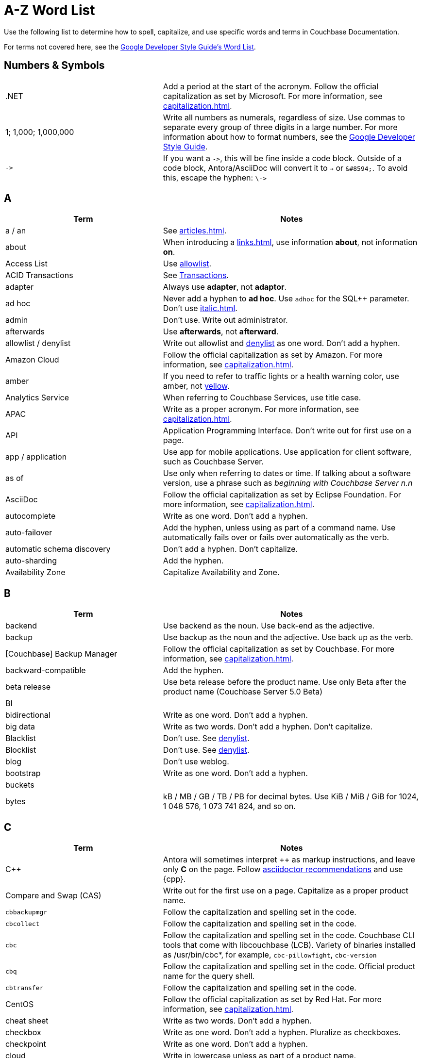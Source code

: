 = A-Z Word List

Use the following list to determine how to spell, capitalize, and use specific words and terms in Couchbase Documentation. 

For terms not covered here, see the https://developers.google.com/style/word-list[Google Developer Style Guide's Word List].

[#num]
== Numbers & Symbols

[cols="31,51"]
|===
|.NET | Add a period at the start of the acronym. Follow the official capitalization as set by Microsoft. For more information, see xref:capitalization.adoc[].
| 1; 1,000; 1,000,000 | Write all numbers as numerals, regardless of size. Use commas to separate every group of three digits in a large number. For more information about how to format numbers, see the https://developers.google.com/style/numbers#commas-and-decimal-points-in-numbers[Google Developer Style Guide].
| `\->` | If you want a `\->`, this will be fine inside a code block. Outside of a code block, Antora/AsciiDoc will convert it to `→` or `\&#8594;`. To avoid this, escape the hyphen: `\\->`
|===

[#a]
== A

[cols="31,51"]
|===
| Term | Notes

| a / an | See xref:articles.adoc[].
| about | When introducing a xref:links.adoc[], use information *about*, not information *on*.
| Access List | Use <<allowlist, allowlist>>.
| ACID Transactions | See <<transactions,Transactions>>.
| adapter | Always use *adapter*, not *adaptor*.
| ad hoc | Never add a hyphen to *ad hoc*. Use `adhoc` for the SQL++ parameter. Don't use xref:italic.adoc[].
| admin | Don't use. Write out administrator. 
| afterwards | Use *afterwards*, not *afterward*.
| [[allowlist]]allowlist / denylist | Write out allowlist and <<denylist,denylist>> as one word. Don't add a hyphen.
| Amazon Cloud | Follow the official capitalization as set by Amazon. For more information, see xref:capitalization.adoc[].
| [[amber]]amber | If you need to refer to traffic lights or a health warning color, use amber, not <<yellow,yellow>>.
| Analytics Service | When referring to Couchbase Services, use title case. 
| APAC | Write as a proper acronym. For more information, see xref:capitalization.adoc[].
| API | Application Programming Interface. Don't write out for first use on a page. 
| app / application | Use app for mobile applications. Use application for client software, such as Couchbase Server.
| as of | Use only when referring to dates or time. If talking about a software version, use a phrase such as _beginning with Couchbase Server n.n_
| AsciiDoc | Follow the official capitalization as set by Eclipse Foundation. For more information, see xref:capitalization.adoc[].
| autocomplete | Write as one word. Don't add a hyphen.
| auto-failover | Add the hyphen, unless using as part of a command name. Use automatically fails over or fails over automatically as the verb. 
| automatic schema discovery | Don't add a hyphen. Don't capitalize. 
| auto-sharding | Add the hyphen.
| Availability Zone | Capitalize Availability and Zone. 
|===

[#b]
== B

[cols="31,51"]
|===
| Term | Notes

| backend | Use backend as the noun. Use back-end as the adjective.
| backup | Use backup as the noun and the adjective. Use back up as the verb.
| [Couchbase] Backup Manager | Follow the official capitalization as set by Couchbase. For more information, see xref:capitalization.adoc[].
| backward-compatible | Add the hyphen. 
| beta release | Use beta release before the product name. Use only Beta after the product name (Couchbase Server 5.0 Beta) 
| BI | 
| bidirectional | Write as one word. Don't add a hyphen. 
| big data | Write as two words. Don't add a hyphen. Don't capitalize.
| Blacklist | Don't use. See <<denylist,denylist>>.
| Blocklist | Don't use. See <<denylist,denylist>>.
| blog | Don't use weblog.
| bootstrap | Write as one word. Don't add a hyphen. 
| buckets | 
| bytes | kB / MB / GB / TB / PB for decimal bytes. Use KiB / MiB / GiB for 1024, 1 048 576, 1 073 741 824, and so on. 
|===

[#c]
== C

[cols="31,51"]
|===
| Term | Notes

| {cpp} | Antora will sometimes interpret ++ as markup instructions, and leave only *C* on the page. Follow https://asciidoctor.org/docs/user-manual/#charref-attributes[asciidoctor recommendations] and use \{cpp}.
| Compare and Swap (CAS) | Write out for the first use on a page. Capitalize as a proper product name.
| `cbbackupmgr` | Follow the capitalization and spelling set in the code. 
| `cbcollect` | Follow the capitalization and spelling set in the code. 
| `cbc` | Follow the capitalization and spelling set in the code. Couchbase CLI tools that come with libcouchbase (LCB). Variety of binaries installed as /usr/bin/cbc*, for example, `cbc-pillowfight`, `cbc-version`
| `cbq` | Follow the capitalization and spelling set in the code. Official product name for the query shell. 
| `cbtransfer` | Follow the capitalization and spelling set in the code. 
| CentOS | Follow the official capitalization as set by Red Hat. For more information, see xref:capitalization.adoc[].
| cheat sheet | Write as two words. Don't add a hyphen.
| checkbox | Write as one word. Don't add a hyphen. Pluralize as checkboxes.
| checkpoint | Write as one word. Don't add a hyphen.
| cloud | Write in lowercase unless as part of a product name. 
| cloud native | Use cloud native as the noun. Use cloud-native as the adjective.
| cluster | Don't capitalize, unless referring to a specific product. 
| Cluster Manager | Follow the official capitalization as set by Couchbase. For more information, see xref:capitalization.adoc[].
| codebase | Write as one word. Don't add a hyphen.
| command line | Use command line as the noun. Use command-line as the adjective.
| config(s) | Don't use. Use configuration as the noun. Use configure as the verb.
| `ConfigProviderBase` | Follow the capitalization and spelling set in the code. 
| Couchbase | Follow the official capitalization as set by Couchbase. For more information, see xref:capitalization.adoc[].
| Couchbase Autonomous Operator (CAO) | Follow the official capitalization as set by Couchbase. For more information, see xref:capitalization.adoc[].
| Couchbase Capella | "Couchbase Cloud" or "Couchbase Managed Cloud" in legacy documentation. Follow the official capitalization as set by Couchbase. For more information, see xref:capitalization.adoc[].
| Couchbase Cluster Connection Protocol (CCCP) | Write out for the first use on a page. Follow the official capitalization as set by Couchbase. For more information, see xref:capitalization.adoc[].
| (the) Couchbase Data Platform | Write as data platform if not preceded by *Couchbase*. Follow the official capitalization as set by Couchbase. For more information, see xref:capitalization.adoc[].
| Couchbase Eventing Service | When referring to Couchbase Services, use title case. 
| Couchbase Functions | Follow the official capitalization as set by Couchbase. For more information, see xref:capitalization.adoc[].
| Couchbase Managed Cloud | Legacy term for Couchbase Capella. Follow the official capitalization as set by Couchbase. For more information, see xref:capitalization.adoc[].
| Couchbase Monitoring and Observability Stack (CMOS) | Follow the official capitalization as set by Couchbase. For more information, see xref:capitalization.adoc[].
| Couchbase Server n.n | Write as *Couchbase Server n.n* for the first use on a page. Use *Server n.n* afterwards. Don't refer to as *the Couchbase Server*. 
| Couchstore | Follow the official capitalization as set by Couchbase. For more information, see xref:capitalization.adoc[].
| cross datacenter replication (XDCR) | Write out for the first use on a page. Don't capitalize. Don't add a hyphen. 
| curl | Write in all lowercase, including on the command line. 
|===

[#d]
== D

[cols="31,51"]
|===
| Term | Notes

| Database Change Protocol (DCP) | Write out for the first use on a page. 
| data center | Write as two words. Don't add a hyphen.
| datacenter replication | Write as two words. Don't add a hyphen.
| data-centric | Add the hyphen.
| data-driven | Add the hyphen. 
| data definition language (DDL) | Don't write out for the first use on a page.
| data manipulation language (DML) | Don't write out for the first use on a page.
| data modeling | Write as two words. Don't add a hyphen.
| DataOps | Capitalize the D and O.
| dataset | Write as one word. Don't add a hyphen.
| datasheet | Write as one word. Don't add a hyphen. 
| [[data]]Data Service | When referring to Couchbase Services, use title case. 
| data store | Write as two words. Don't add a hyphen.
| data structure | Write as two words. Don't add a hyphen.
| decrypter | Use the American English spelling rule and use an "e."
| deduplicate | Don't add a hyphen.
| [[denylist]]denylist | Write out <<allowlist,allowlist>> and denylist as one word. Don't add a hyphen.
| Deprecated | Use to indicate that a feature will be removed in a future release. Don't use it to mean "removed" and specify that the feature will be removed. 
| design document | Don't capitalize. Don't add a hyphen.
| DevOps | Capitalize the D and O. 
| different from | Use different from, not different to.
| digitization | Use the American English spelling rule and use a "z."
| Distributed Transactions | See <<transactions,transactions>>.
|===

[#e]
== E

[cols="31,51"]
|===
| Term | Notes

| earlier/later | Use earlier/later to describe software versions. Don't use older/newer or lower/higher.
| e-commerce | Write as E-commerce if at the beginning of a sentence. Add the hyphen.
| e.g. | Don't use Latin abbreviations. Use *for example*, instead.
| elastic-scale | Add the hyphen to use as an adjective.
| Elasticsearch | Follow the official capitalization as set by Elastic. For more information, see xref:capitalization.adoc[].
| em dash (&#8212;) | See xref:dashes.adoc[].
| email | Don't add a hyphen.
| EMEA | Write as a proper acronym. For more information, see xref:capitalization.adoc[].
| encrypter | Use the American English spelling rule and use an "e."
| end user | Use end user as the noun. Use end-user as the adjective.
| Engagement Database | Capitalize as a proper product name. 
| ensure | Don't use. Use make sure, instead.
| e-payment | Add the hyphen. Don't capitalize. 
| error-free | Add the hyphen.
| etc. | Don't use Latin abbreviations. Use *and so on*, instead.
| Event-Condition-Action model | Add the hyphens. Capitalize Event, Condition, and Action.
| Eventing Service | When referring to Couchbase Services, use title case. 
| extract, transform, load (ETL) operations | Write out for the first use on a page. 
|===

[#f]
== F

[cols="31,51"]
|===
| Term | Notes

| failover | Write as one word for the noun. Write as two words for the verb. 
| FAQ | Write as a proper acronym. For more information, see xref:capitalization.adoc[].
| [[fewer]]fewer | Use for countable nouns or to describe a noun that's plural. For example, fewer databases. Otherwise, use <<less,less>>.
| filename | Write as one word. Don't add a hyphen. 
| file system | Write as two words. Don't add a hyphen. 
| fine-grained | Add the hyphen. 
| five nines | Add a hyphen to use as an adjective.
| Function-as-a-Service (FaaS) | Write out for the first use on a page.
| focused | Write with one "s."
| ForestDB | Follow the official capitalization as set by Couchbase. For more information, see xref:capitalization.adoc[].
| FQDN | Fully-Qualified Domain Name. Write out for the first use on a page.
| free-form | Add the hyphen.
| full-stack | Add the hyphen to use as an adjective. 
| full-text indexes | Add the hyphen.
| Full-Text Search (FTS) | Use Search Service. When referring to Couchbase Services, use title case. 
|===

[#g]
== G

[cols="31,51"]
|===
| Term | Notes

| geo-distributed | Add the hyphen. 
| geofencing | Don't add a hyphen. Write as one word.
| GitHub | Follow the official capitalization as set by GitHub. For more information, see xref:capitalization.adoc[].
| Global Secondary Indexes (GSI) | Write out for the first use on a page. Capitalize as a proper product name.
| Google Cloud Platform | Follow the official capitalization as set by Google. For more information, see xref:capitalization.adoc[].
| GUID | Globally Unique Identifier. Write in all caps as an acronym. For more information, see xref:capitalization.adoc[].
| gzip | Follow the https://developers.google.com/style/filenames#file-type-names[Google Developer Style Guide]'s guidance on how to refer to file type names. 
|===

[#h]
== H

[cols="31,51"]
|===
| Term | Notes

| hard-coded | Add the hyphen.
| hard-wired | Add the hyphen. 
| hash key | Don't add a hyphen. Don't write as one word. 
| help desk | Don't add a hyphen.
| hostname | Write as one word. 
| HTML | Follow the official capitalization. For more information, see xref:capitalization.adoc[].
| hybrid cloud | Don't add a hyphen. 
| hybrid transaction/analytical processing (HTAP) | Write out for the first use on a page. 
| hybrid operational and analytic processing (HOAP) | Write out for the first use on a page. 
|===

[#i]
== I

[cols="31,51"]
|===
| Term | Notes

| infrastructure as a service (IaaS) | Write out for the first use on a page. 
| i.e. | Don't use Latin abbreviations. Use *that is*, instead.
| indexes | Don't use indices. 
| IndexScan | Write as one word. Capitalize Index and Scan.
| industry standard | Don't add a hyphen.
| `initargs` | Write out in all lowercase as in the code. 
| in-memory | Add the hyphen. 
| install | Use install for the verb. Use installation for the noun.
| intra-cluster replication | Add the hyphen. 
| Internet | Capitalize as a proper noun. 
| Internet of Things (IoT) | Write out for the first use on a page. Make sure to use a lowercase "o."
|===

[#j]
== J

[cols="31,51"]
|===
| Term | Notes

| JAR | Follow the https://developers.google.com/style/filenames#file-type-names[Google Developer Style Guide]'s guidance on how to refer to file type names. 
| Java | Follow the official capitalization. For more information, see xref:capitalization.adoc[].
| JavaScript | Follow the official capitalization. For more information, see xref:capitalization.adoc[].
| JIRA | Follow the official capitalization as set by Atlassian. For more information, see xref:capitalization.adoc[].
| joins | Don't capitalize. 
| JSON | Follow the official capitalization. For more information, see xref:capitalization.adoc[].
|===

[#k]
== K

[cols="31,51"]
|===
| Term | Notes

| Kafka | Follow the official capitalization as set by Apache. For more information, see xref:capitalization.adoc[].
| keyspace | Don't add a hyphen. Write as one word. 
| key-value | Add the hyphen. 
| KV Service | Use <<data,Data Service>>. When referring to Couchbase Services, use title case. 
|===

[#l]
== L

[cols="31,51"]
|===
| Term | Notes

| Last Write Wins (LWW) | Write out for the first use on a page. 
| [[less]]less | Use less for items that are measured, can't be easily quantified or counted, or mass singular nouns. For example, less trouble, less time, less effort. For nouns that can be counted, use <<fewer,fewer>>.
| libcouchbase (LCB) | Write out for first use on a page.
| LDAP | Lightweight Directory Access Protocol. Don't write out for the first use on a page. 
| livestream | Don't add a hyphen or space. 
| log in | Use log in for the verb. Use log-in for the adjective. Use login for the noun.
| low latency | Don't add a hyphen.
| low write latency | Don't add a hyphen.
|===

[#m]
== M

[cols="31,51"]
|===
| Term | Notes

| MapReduce | Don't add a hyphen. Write as one word. Capitalize Map and Reduce. 
| MapReduce views | Use <<views,Views Service>>. When referring to Couchbase Services, use title case.
| massively parallel processing (MPP) | Don't add a hyphen. Write out for the first use on a page. 
| [[master]]master/slave | Don't use. See <<primary,primary/secondary>>.
| Memcached bucket | Only capitalize Memcached. Try to only use in legacy documentation. 
| memcached | Don't capitalize if not referring to a Memcached bucket. Used to describe the distributed memory object caching system from Memcached in legacy documentation.
| memory-optimized indexes (MOI) | Don't capitalize. Add the hyphen between memory and optimized. Write out for the first use on a page. 
| metadata | Don't add a hyphen.
| microservices  | Don't add a hyphen. 
| microservices architecture | Don't add a hyphen. Don't capitalize.
| microservices applications | Don't add a hyphen. Don't capitalize.
| millisecond (ms) | Write the number of milliseconds with a space, as in *50 ms*.
| mission critical | Use mission critical as the noun. Use mission-critical as the adjective. 
| MongoDB™ | Follow the official capitalization as set by MongoDB. Add the trademark symbol, ™. For more information, see xref:capitalization.adoc[]. 
| multichannel | Don't add a hyphen. 
| multi-datacenter | Add the hyphen.
| Multi-Dimensional Scaling (MDS) | Capitalize as a proper product name. Write out for the first use on a page. When used to refer to the capability, use multi-dimensional scaling. 
| multilingual | Don't add a hyphen. 
| Multi-master | Don't use. See <<primary,primary/secondary>>.
| multi-model | Add the hyphen.
| multi-region | Add the hyphen.
| multi-threaded | Add the hyphen.
|===

[#n]
== N

[cols="31,51"]
|===
| Term | Notes

| [[n1ql]]N1QL | The old term for <<sqlpp,SQL++>>. Don't use, except in legacy documentation. 
| nameservers | Don't add a hyphen.
| nginx | Follow the official capitalization. For more information, see xref:capitalization.adoc[].
| Node.js | Follow the official capitalization. For more information, see xref:capitalization.adoc[].
| nonpersistent | Don't add a hyphen. 
| note that | Don't use.
| not-recently-used (NRU) | Write out for the first use on a page. Add the hyphen between each word.
| npm | Node Package Manager. Follow the official capitalization. For more information, see xref:capitalization.adoc[].
| numReplicas | Use camelcase as set in the code. 
| nxdomain | Follow the official capitalization. For more information, see xref:capitalization.adoc[].
|===

[#o]
== O

[cols="31,51"]
|===
| Term | Notes

| Objective-C | Follow the official capitalization. For more information, see xref:capitalization.adoc[].
| offline | Don't add a hyphen.
| omnichannel | Don't add a hyphen.
| on demand | Use on demand as the noun. Use on-demand as the adjective.
| one can | Don't use. Address the user directly with "you."
| online | Don't add a hyphen.
| on-premises | Use on premises as the noun. Use on-premises as the adjective.
| on-site/off-site | Add a hyphen.
| open source | Don't add a hyphen.
| opt-out | Add the hyphen. 
| Oxford comma | See xref:commas.adoc[].
| `optimisticReplicationThreshold` | Use camelcase as set in the code. 
|===

[#p]
== P

[cols="31,51"]
|===
| Term | Notes

| page | Use to refer to what a user moves to or accesses from a xref:menus.adoc[menu] or xref:tabs.adoc[tab] in the UI.
For more information, see xref:pages.adoc[].
| parameterized | Use the American English spelling rule and use a "z."
| passlist | Don't use. See <<allowlist,allow list>>.
| peer to peer | Use peer to peer as the noun. Use peer-to-peer as the adjective.
| PDF | Follow the https://developers.google.com/style/filenames#file-type-names[Google Developer Style Guide]'s guidance on how to refer to file type names.
| Pluggable Authentication Modules (PAM) | Write out for the first use on a page. 
| plug in | Use plugin as the noun. Use plug-in as the adjective. Use plug in as the verb. 
| preload | Don't add a hyphen. 
| [[primary]]primary/secondary | Use instead of <<master,master/slave>>. 
|===

[#q]
== Q

[cols="31,51"]
|===
| Term | Notes

| Query Editor | Capitalize as a proper product name. 
| query executor | Don't capitalize.
| Query History | Capitalize as a proper product name. 
| Query Monitor | Capitalize as a proper product name. To refer to the act of monitoring a query, use query monitoring.
| query plan | Don't capitalize. 
| query plan visualizer | Don't capitalize. 
| Query Service | When referring to Couchbase Services, use title case. 
| query shell | Use the product name, CBQ.
| Query Workbench | Capitalize as a proper product name. 
| quick links | Write as two separate words.
| [[quotes]]quotation marks  | Don't use quotation marks outside of code. Don't use "fancy quotes" (“” ‘’) characters.
|===

[#r]
== R

[cols="31,51"]
|===
| Term | Notes

| Rack Awareness (RA) | Write out for the first use on a page. Don't write as Rack/Zone Awareness.
| Read Committed | When referring to the isolation level for transactions, don't add a hyphen. Capitalize Read and Committed.
| Read-Your-Own-Writes (RYOW) | Write out for the first use on a page. Add hyphens between each word.
| real time | Write as two separate words when used as a noun. Add the hyphen when used as an adjective. 
| rebalance | Write as all one word. Don't add a hyphen. 
| [[refer]]refer to | Use <<see,see>>, instead.
| reindexing | Write as all one word. Don't add a hyphen. 
| repo | Don't use. Write out the full word, repository.
| retryable | Don't write as retriable.
| risk-free | Add the hyphen. 
| Role-Based Access Control (RBAC) | Write out for the first use on a page. Capitalize the first letter of each word as a proper product name.
| RxJava | Follow the official capitalization. For more information, see xref:capitalization.adoc[].
|===

[#s]
== S

[cols="31,51"]
|===
| Term | Notes

| schema-less | Add the hyphen. Don't capitalize. You can also use *flexible schema*. 
| screenshot | Don't add a hyphen. 
| SDK | Software Development Kit. Don't write out for the first use on a page. 
| SDKs | Treat acronyms as regular words when making them plural. For more information, see the https://developers.google.com/style/abbreviations#making-abbreviations-plural[Google Developer Style Guide^].
| Search Service | When referring to Couchbase Services, use title case. 
| [[see]]see | Use instead of <<refer,refer to>> for introducing links.
| Service Group | When referring to Service Groups, capitalize Service and Groups. 
| setup | Use setup as the noun. Use set-up as the adjective. Use set up as the verb.
| sgcollect | Write as all one word in lowercase, as per the code for the sgcollect utility.
| sign up | Use sign up as the verb. Use sign-up as the adjective.
| single node | Use single node as the noun. Use single-node as the adjective.
| Spark | Don't specify as Apache Spark. Capitalize Spark and Datasets. 
Follow the official capitalization as set by Apache. For more information, see xref:capitalization.adoc[].
| [[sqlpp]]SQL++ a| 

The Couchbase query language. Pronounced as *sequel plus plus*. 

Write in documentation as *a SQL++*. For more information, see xref:articles.adoc[].
| startup | Use startup as the noun. 
| Structured Streaming | Write out as Structured Streaming API for the first use on a page. 
| Storm | Don't specify as Apache Storm. Follow the official capitalization as set by Apache. For more information, see xref:capitalization.adoc[].
| sub-clause | Add the hyphen. Don't capitalize.
| Sub-Document | Add the hyphen and capitalize Sub and Document. 
| sub-millisecond | Add the hyphen. 
| subqueries | Don't add a hyphen. 
| sudo | Write in all lowercase as per the Linux command. 
| swappiness |
|===

[#t]
== T

[cols="31,51"]
|===
| Term | Notes

| TAP |
| tar | Follow the https://developers.google.com/style/filenames#file-type-names[Google Developer Style Guide]'s guidance on how to refer to file type names. 
| targetNozzlePerNode | Use camelcase, as per the code. 
| tcpdump | The command-line packet analyzer. Follow the official capitalization as set by Tcpdump Team. For more information, see xref:capitalization.adoc[].
| THP | 
| time series | Write as two words, in sentence case. Don't capitalize, don't add a hyphen. 
| time to live (TTL) | Don't capitalize time to live. Spell out the acronym the first time you use it on a page. 
| touchpoint(s) | Write as one word. Don't add a hyphen.
| topology aware | Add the hyphen when used as an adjective.
| towards | Use *towards*, not *toward*.
| [[transactions]]Transactions | Use *Distributed ACID Transactions* for the first use on a page. You can use *Distributed Transactions* or *Transactions* later on the page.
|===

[#u]
== U

[cols="31,51"]
|===
| Term | Notes

| Ubuntu | Follow the official capitalization as set by Canonical. For more information, see xref:capitalization.adoc[]. 
Use the correct article: an, not a. For more information, see xref:articles.adoc[].
| [[under]]under construction | Use as a banner on incomplete or in process pages. Don't use *wip* or *work in progress*.
| uninstall | Write as all one word. Don't add a hyphen. 
| UNNEST | Capitalize SQL and SQL++ clauses. For more information, see xref:capitalization.adoc[].
|===

[#v]
== V

[cols="31,51"]
|===
| Term | Notes

| vBucket / vBuckets | Don't capitalize the *v*. Capitalize Bucket.
| vBucketMap | Don't capitalize the *v*. Capitalize Bucket and Map.
| vBucketServerMap | Don't capitalize the *v*. Capitalize Bucket, Server, and Map.
| [[views]]Views Service | When referring to Couchbase Services, use title case. 
| virtualization | Use the American English spelling rule and use a "z."
| vmstat | The virtual memory statistics reporter, which is built into Linux. Write in all lowercase. 
| VMware | Follow the official capitalization as set by VMware. For more information, see xref:capitalization.adoc[].
|===

[#w]
== W

[cols="31,51"]
|===
| Term | Notes

| warmup | Write as one word. Don't add a hyphen.
| web | Don't use all capitals. 
| web page | Don't use. Use <<page,page>>, instead. If you have to specify web page, don't write as one word or add a hyphen.
| Whitelist | See <<allowlist,allowlist>>.
| whitepaper | Write as all one word. Don't add a hyphen. 
| Wi-Fi | Use the proper capitalization and add a hyphen. Don't use *wifi* or *WiFi*. 
| wip | Don't use. See <<under,under construction>>.
| work in progress | Don't use work in progress as a banner on incomplete or in process pages. Use <<under,under construction>>.
|===

[#x]
== X

[cols="31,51"]
|===
| Term | Notes

| X.509 | Capitalize the X, and don't forget the period when referring to X.509 certificates.
| XDCR | Cross Data Center Replication (XDCR). Spell out for the first use on a page. 
| XML | Use the formal name of the file type, as an XML file. Follow the https://developers.google.com/style/filenames#file-type-names[Google Developer Style Guide]'s guidance on how to refer to file type names.
|===

[#y]
== Y

[cols="31,51"]
|===
| Term | Notes

| [[yellow]]yellow | See <<amber,amber>>.
|===

[#z]
== Z

[cols="31,51"]
|===
| Term | Notes

| Zendesk | Follow the official capitalization as set by Zendesk. For more information, see xref:capitalization.adoc[].
| zip | Follow the https://developers.google.com/style/filenames#file-type-names[Google Developer Style Guide]'s guidance on how to refer to file type names.
|===